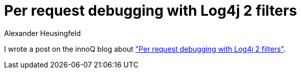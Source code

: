 = Per request debugging with Log4j 2 filters
Alexander Heusingfeld
:awestruct-tags: [java, log4j, innoq]

I wrote a post on the innoQ blog about https://www.innoq.com/en/blog/per-request-debugging-with-log4j2/["Per request debugging with Log4j 2 filters"].
